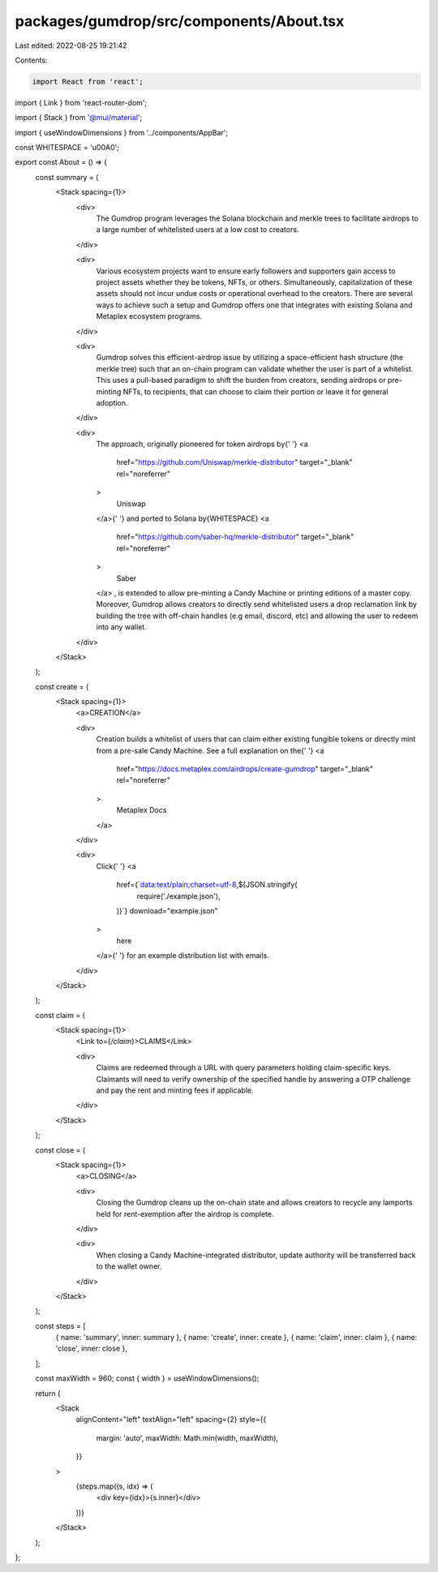 packages/gumdrop/src/components/About.tsx
=========================================

Last edited: 2022-08-25 19:21:42

Contents:

.. code-block:: tsx

    import React from 'react';
import { Link } from 'react-router-dom';

import { Stack } from '@mui/material';

import { useWindowDimensions } from '../components/AppBar';

const WHITESPACE = '\u00A0';

export const About = () => {
  const summary = (
    <Stack spacing={1}>
      <div>
        The Gumdrop program leverages the Solana blockchain and merkle trees to
        facilitate airdrops to a large number of whitelisted users at a low cost
        to creators.
      </div>

      <div>
        Various ecosystem projects want to ensure early followers and supporters
        gain access to project assets whether they be tokens, NFTs, or others.
        Simultaneously, capitalization of these assets should not incur undue
        costs or operational overhead to the creators. There are several ways to
        achieve such a setup and Gumdrop offers one that integrates with
        existing Solana and Metaplex ecosystem programs.
      </div>

      <div>
        Gumdrop solves this efficient-airdrop issue by utilizing a
        space-efficient hash structure (the merkle tree) such that an on-chain
        program can validate whether the user is part of a whitelist. This uses
        a pull-based paradigm to shift the burden from creators, sending
        airdrops or pre-minting NFTs, to recipients, that can choose to claim
        their portion or leave it for general adoption.
      </div>

      <div>
        The approach, originally pioneered for token airdrops by{' '}
        <a
          href="https://github.com/Uniswap/merkle-distributor"
          target="_blank"
          rel="noreferrer"
        >
          Uniswap
        </a>{' '}
        and ported to Solana by{WHITESPACE}
        <a
          href="https://github.com/saber-hq/merkle-distributor"
          target="_blank"
          rel="noreferrer"
        >
          Saber
        </a>
        , is extended to allow pre-minting a Candy Machine or printing editions
        of a master copy. Moreover, Gumdrop allows creators to directly send
        whitelisted users a drop reclamation link by building the tree with
        off-chain handles (e.g email, discord, etc) and allowing the user to
        redeem into any wallet.
      </div>
    </Stack>
  );

  const create = (
    <Stack spacing={1}>
      <a>CREATION</a>

      <div>
        Creation builds a whitelist of users that can claim either existing
        fungible tokens or directly mint from a pre-sale Candy Machine. See a
        full explanation on the{' '}
        <a
          href="https://docs.metaplex.com/airdrops/create-gumdrop"
          target="_blank"
          rel="noreferrer"
        >
          Metaplex Docs
        </a>
      </div>

      <div>
        Click{' '}
        <a
          href={`data:text/plain;charset=utf-8,${JSON.stringify(
            require('./example.json'),
          )}`}
          download="example.json"
        >
          here
        </a>{' '}
        for an example distribution list with emails.
      </div>
    </Stack>
  );

  const claim = (
    <Stack spacing={1}>
      <Link to={`/claim`}>CLAIMS</Link>

      <div>
        Claims are redeemed through a URL with query parameters holding
        claim-specific keys. Claimants will need to verify ownership of the
        specified handle by answering a OTP challenge and pay the rent and
        minting fees if applicable.
      </div>
    </Stack>
  );

  const close = (
    <Stack spacing={1}>
      <a>CLOSING</a>

      <div>
        Closing the Gumdrop cleans up the on-chain state and allows creators to
        recycle any lamports held for rent-exemption after the airdrop is
        complete.
      </div>

      <div>
        When closing a Candy Machine-integrated distributor, update authority
        will be transferred back to the wallet owner.
      </div>
    </Stack>
  );

  const steps = [
    { name: 'summary', inner: summary },
    { name: 'create', inner: create },
    { name: 'claim', inner: claim },
    { name: 'close', inner: close },
  ];

  const maxWidth = 960;
  const { width } = useWindowDimensions();

  return (
    <Stack
      alignContent="left"
      textAlign="left"
      spacing={2}
      style={{
        margin: 'auto',
        maxWidth: Math.min(width, maxWidth),
      }}
    >
      {steps.map((s, idx) => (
        <div key={idx}>{s.inner}</div>
      ))}
    </Stack>
  );
};



